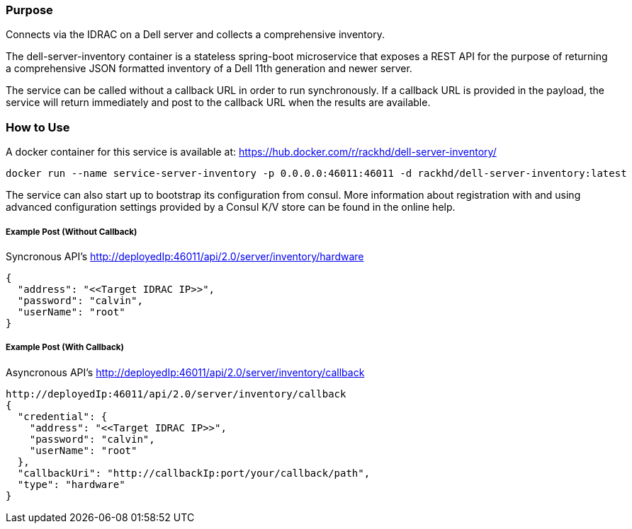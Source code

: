 Purpose
~~~~~~~

Connects via the IDRAC on a Dell server and collects a comprehensive inventory.

The dell-server-inventory container is a stateless spring-boot microservice that exposes a REST API for the purpose of returning a comprehensive JSON formatted inventory of a Dell 11th generation and newer server.

The service can be called without a callback URL in order to run synchronously. If a callback URL is provided in the payload, the service will return immediately and post to the callback URL when the results
are available.

How to Use
~~~~~~~~~~

A docker container for this service is available at:
https://hub.docker.com/r/rackhd/dell-server-inventory/
....
docker run --name service-server-inventory -p 0.0.0.0:46011:46011 -d rackhd/dell-server-inventory:latest
....

The service can also start up to bootstrap its configuration from consul. More information about registration with and using advanced configuration settings provided by a Consul K/V store can be found in
the online help.

Example Post (Without Callback)
+++++++++++++++++++++++++++++++

Syncronous API's
http://deployedIp:46011/api/2.0/server/inventory/hardware
....
{
  "address": "<<Target IDRAC IP>>",
  "password": "calvin",
  "userName": "root"
}
....

Example Post (With Callback)
++++++++++++++++++++++++++++

Asyncronous API's
http://deployedIp:46011/api/2.0/server/inventory/callback
....
http://deployedIp:46011/api/2.0/server/inventory/callback
{
  "credential": {
    "address": "<<Target IDRAC IP>>",
    "password": "calvin",
    "userName": "root"
  },
  "callbackUri": "http://callbackIp:port/your/callback/path",
  "type": "hardware"
}
....